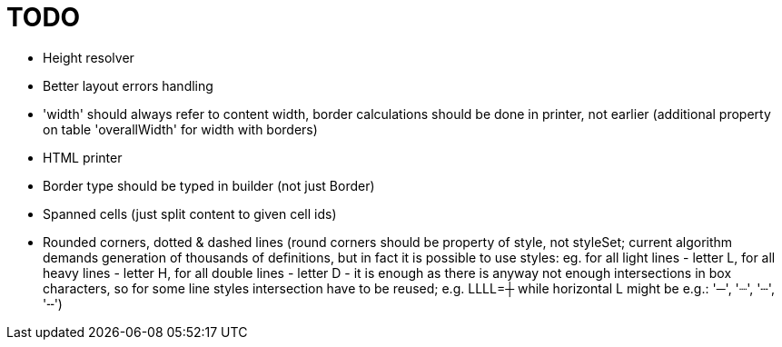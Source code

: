 = TODO

- Height resolver
- Better layout errors handling
- 'width' should always refer to content width, border calculations should be done in printer, not earlier (additional property on table 'overallWidth' for width with borders)
- HTML printer
- Border type should be typed in builder (not just Border)
- Spanned cells (just split content to given cell ids)
- Rounded corners, dotted & dashed lines (round corners should be property of style, not styleSet; current algorithm demands generation of thousands of definitions, but in fact it is possible to use styles: eg. for all light lines - letter L, for all heavy lines - letter H, for all double lines - letter D - it is enough as there is anyway not enough intersections in box characters, so for some line styles intersection have to be reused; e.g. LLLL=┼ while horizontal L might be e.g.: '─', '┈', '┄', '╌')

